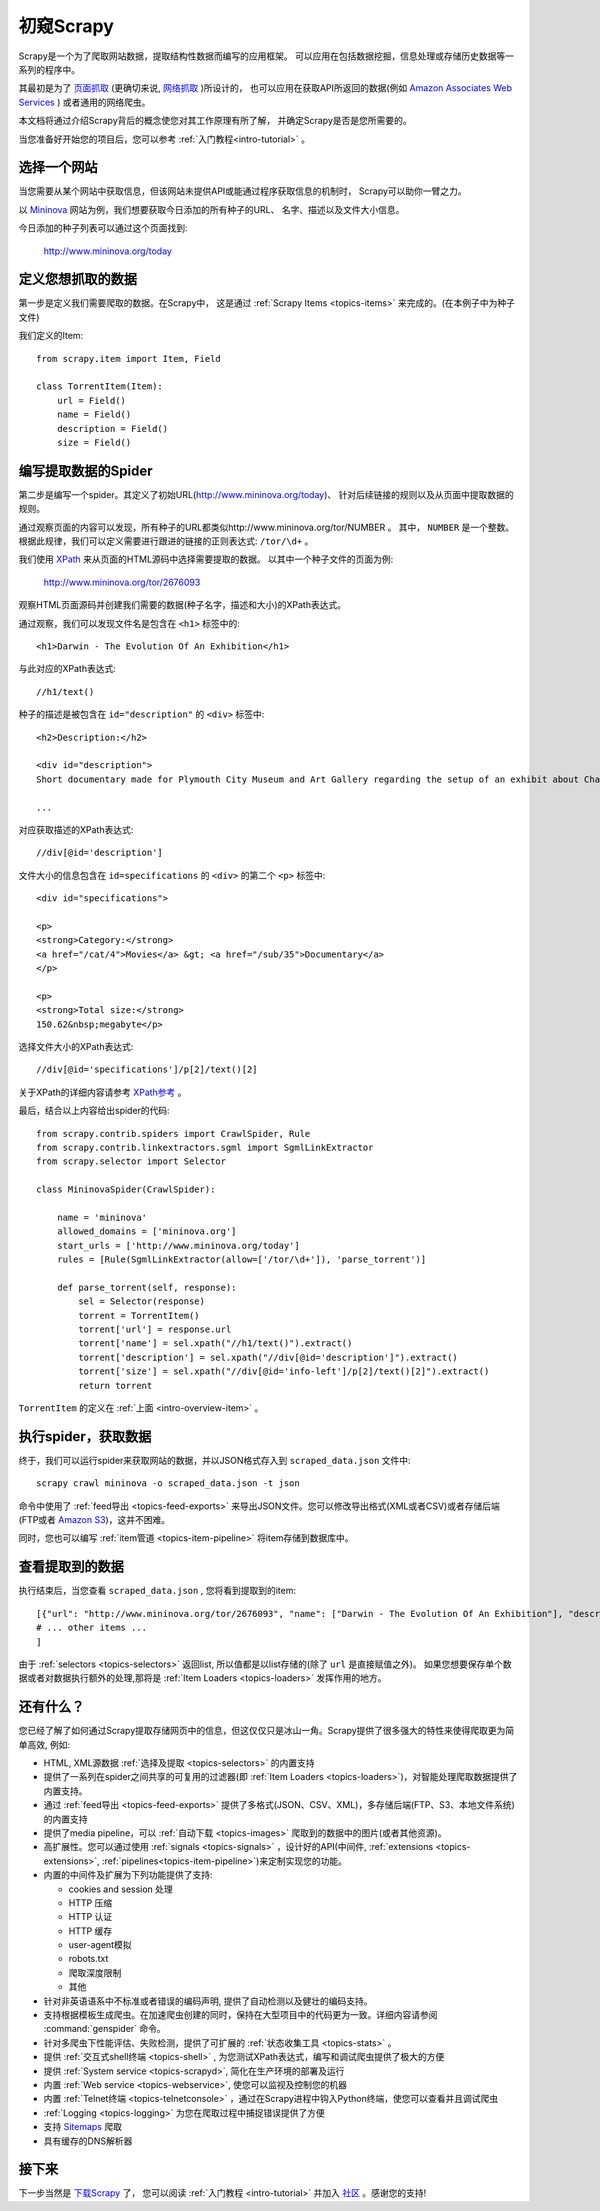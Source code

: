 .. _intro-overview:

==================
初窥Scrapy
==================

Scrapy是一个为了爬取网站数据，提取结构性数据而编写的应用框架。
可以应用在包括数据挖掘，信息处理或存储历史数据等一系列的程序中。

其最初是为了 `页面抓取`_ (更确切来说, `网络抓取`_ )所设计的，
也可以应用在获取API所返回的数据(例如 `Amazon Associates Web Services`_ ) 或者通用的网络爬虫。

本文档将通过介绍Scrapy背后的概念使您对其工作原理有所了解，
并确定Scrapy是否是您所需要的。

当您准备好开始您的项目后，您可以参考 :ref:`入门教程<intro-tutorial>` 。

选择一个网站
==============

当您需要从某个网站中获取信息，但该网站未提供API或能通过程序获取信息的机制时，
Scrapy可以助你一臂之力。

以 `Mininova`_ 网站为例，我们想要获取今日添加的所有种子的URL、
名字、描述以及文件大小信息。

今日添加的种子列表可以通过这个页面找到:

    http://www.mininova.org/today

.. _intro-overview-item:

定义您想抓取的数据
==================================

第一步是定义我们需要爬取的数据。在Scrapy中，
这是通过 :ref:`Scrapy Items <topics-items>` 来完成的。(在本例子中为种子文件)

我们定义的Item::

    from scrapy.item import Item, Field

    class TorrentItem(Item):
        url = Field()
        name = Field()
        description = Field()
        size = Field()

编写提取数据的Spider
==================================

第二步是编写一个spider。其定义了初始URL(http://www.mininova.org/today)、
针对后续链接的规则以及从页面中提取数据的规则。

通过观察页面的内容可以发现，所有种子的URL都类似http://www.mininova.org/tor/NUMBER 。
其中， ``NUMBER`` 是一个整数。
根据此规律，我们可以定义需要进行跟进的链接的正则表达式: ``/tor/\d+`` 。

我们使用 `XPath`_ 来从页面的HTML源码中选择需要提取的数据。
以其中一个种子文件的页面为例:

    http://www.mininova.org/tor/2676093

观察HTML页面源码并创建我们需要的数据(种子名字，描述和大小)的XPath表达式。

.. highlight:: html

通过观察，我们可以发现文件名是包含在 ``<h1>`` 标签中的::

   <h1>Darwin - The Evolution Of An Exhibition</h1>

.. highlight:: none

与此对应的XPath表达式::

    //h1/text()

.. highlight:: html

种子的描述是被包含在 ``id="description"`` 的 ``<div>`` 标签中::

   <h2>Description:</h2>

   <div id="description">
   Short documentary made for Plymouth City Museum and Art Gallery regarding the setup of an exhibit about Charles Darwin in conjunction with the 200th anniversary of his birth.

   ...

.. highlight:: none

对应获取描述的XPath表达式::

    //div[@id='description']

.. highlight:: html

文件大小的信息包含在 ``id=specifications`` 的 ``<div>`` 的第二个 ``<p>`` 标签中::

   <div id="specifications">

   <p>
   <strong>Category:</strong>
   <a href="/cat/4">Movies</a> &gt; <a href="/sub/35">Documentary</a>
   </p>

   <p>
   <strong>Total size:</strong>
   150.62&nbsp;megabyte</p>


.. highlight:: none

选择文件大小的XPath表达式::

   //div[@id='specifications']/p[2]/text()[2]

.. highlight:: python

关于XPath的详细内容请参考 `XPath参考`_ 。

最后，结合以上内容给出spider的代码::

    from scrapy.contrib.spiders import CrawlSpider, Rule
    from scrapy.contrib.linkextractors.sgml import SgmlLinkExtractor
    from scrapy.selector import Selector

    class MininovaSpider(CrawlSpider):

        name = 'mininova'
        allowed_domains = ['mininova.org']
        start_urls = ['http://www.mininova.org/today']
        rules = [Rule(SgmlLinkExtractor(allow=['/tor/\d+']), 'parse_torrent')]

        def parse_torrent(self, response):
            sel = Selector(response)
            torrent = TorrentItem()
            torrent['url'] = response.url
            torrent['name'] = sel.xpath("//h1/text()").extract()
            torrent['description'] = sel.xpath("//div[@id='description']").extract()
            torrent['size'] = sel.xpath("//div[@id='info-left']/p[2]/text()[2]").extract()
            return torrent

``TorrentItem`` 的定义在 :ref:`上面 <intro-overview-item>` 。

执行spider，获取数据
==================================

终于，我们可以运行spider来获取网站的数据，并以JSON格式存入到 
``scraped_data.json`` 文件中::

    scrapy crawl mininova -o scraped_data.json -t json

命令中使用了 :ref:`feed导出 <topics-feed-exports>` 来导出JSON文件。您可以修改导出格式(XML或者CSV)或者存储后端(FTP或者 `Amazon S3`_)，这并不困难。

同时，您也可以编写 :ref:`item管道 <topics-item-pipeline>` 将item存储到数据库中。

查看提取到的数据
===================

执行结束后，当您查看 ``scraped_data.json`` , 您将看到提取到的item::

    [{"url": "http://www.mininova.org/tor/2676093", "name": ["Darwin - The Evolution Of An Exhibition"], "description": ["Short documentary made for Plymouth ..."], "size": ["150.62 megabyte"]},
    # ... other items ...
    ]

由于 :ref:`selectors <topics-selectors>` 返回list, 所以值都是以list存储的(除了 ``url`` 是直接赋值之外)。 
如果您想要保存单个数据或者对数据执行额外的处理,那将是 :ref:`Item Loaders <topics-loaders>` 发挥作用的地方。

.. _topics-whatelse:

还有什么？
==========

您已经了解了如何通过Scrapy提取存储网页中的信息，但这仅仅只是冰山一角。Scrapy提供了很多强大的特性来使得爬取更为简单高效, 例如:

* HTML, XML源数据 :ref:`选择及提取 <topics-selectors>` 的内置支持

* 提供了一系列在spider之间共享的可复用的过滤器(即 :ref:`Item Loaders <topics-loaders>`)，对智能处理爬取数据提供了内置支持。

* 通过 :ref:`feed导出 <topics-feed-exports>` 提供了多格式(JSON、CSV、XML)，多存储后端(FTP、S3、本地文件系统)的内置支持

* 提供了media pipeline，可以 :ref:`自动下载 <topics-images>` 爬取到的数据中的图片(或者其他资源)。

* 高扩展性。您可以通过使用 :ref:`signals <topics-signals>` ，设计好的API(中间件, :ref:`extensions <topics-extensions>`, :ref:`pipelines<topics-item-pipeline>`)来定制实现您的功能。

* 内置的中间件及扩展为下列功能提供了支持:

  * cookies and session 处理
  * HTTP 压缩
  * HTTP 认证 
  * HTTP 缓存
  * user-agent模拟
  * robots.txt
  * 爬取深度限制
  * 其他

* 针对非英语语系中不标准或者错误的编码声明, 提供了自动检测以及健壮的编码支持。

* 支持根据模板生成爬虫。在加速爬虫创建的同时，保持在大型项目中的代码更为一致。详细内容请参阅 :command:`genspider` 命令。

* 针对多爬虫下性能评估、失败检测，提供了可扩展的 :ref:`状态收集工具 <topics-stats>` 。

* 提供 :ref:`交互式shell终端 <topics-shell>` , 为您测试XPath表达式，编写和调试爬虫提供了极大的方便

* 提供 :ref:`System service <topics-scrapyd>`, 简化在生产环境的部署及运行

* 内置 :ref:`Web service <topics-webservice>`, 使您可以监视及控制您的机器

* 内置 :ref:`Telnet终端 <topics-telnetconsole>` ，通过在Scrapy进程中钩入Python终端，使您可以查看并且调试爬虫

* :ref:`Logging <topics-logging>` 为您在爬取过程中捕捉错误提供了方便

* 支持 `Sitemaps`_ 爬取

* 具有缓存的DNS解析器

接下来
============

下一步当然是 `下载Scrapy`_ 了， 您可以阅读 :ref:`入门教程 <intro-tutorial>` 并加入 `社区`_ 。感谢您的支持!

.. _下载Scrapy: http://scrapy.org/download/
.. _社区: http://scrapy.org/community/
.. _页面抓取: http://en.wikipedia.org/wiki/Screen_scraping
.. _网络抓取: http://en.wikipedia.org/wiki/Web_scraping
.. _Amazon Associates Web Services: http://aws.amazon.com/associates/
.. _Mininova: http://www.mininova.org
.. _XPath: http://www.w3.org/TR/xpath
.. _XPath参考: http://www.w3.org/TR/xpath
.. _Amazon S3: http://aws.amazon.com/s3/
.. _Sitemaps: http://www.sitemaps.org

